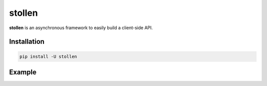 
#######
stollen
#######

**stollen** is an asynchronous framework to easily build a client-side API.

Installation
------------

..  code-block:: bash

    pip install -U stollen

Example
-------

.. code-block:: python
    from __future__ import annotations

    import asyncio
    import logging

    from stollen import Stollen, StollenMethod, StollenObject
    from stollen.enums import HTTPMethod
    from stollen.exceptions import StollenAPIError


    class CoingeckoAPIError(StollenAPIError):
        pass


    class RateLimitError(CoingeckoAPIError):
        pass


    class Coingecko(Stollen):
        def __init__(self) -> None:
            super().__init__(
                base_url="https://api.coingecko.com/api/v3",
                use_method_placeholders=True,
                error_message_key=["status", "error_message"],
                general_error_class=CoingeckoAPIError,
                error_codes={429: RateLimitError},
            )

        async def ping(self) -> GeckoSays:
            call: Ping = Ping()
            return await self(call)


    class GeckoSays(StollenObject[Coingecko]):
        gecko_says: str


    class Ping(
        StollenMethod[GeckoSays, Coingecko],
        http_method=HTTPMethod.GET,
        api_method="/ping",
        returning=GeckoSays,
    ):
        pass


    async def main() -> None:
        logging.basicConfig(level=logging.INFO)
        async with Coingecko() as coingecko:
            gecko_says: GeckoSays = await coingecko.ping()
            logging.info(gecko_says)


    if __name__ == "__main__":
        asyncio.run(main())
